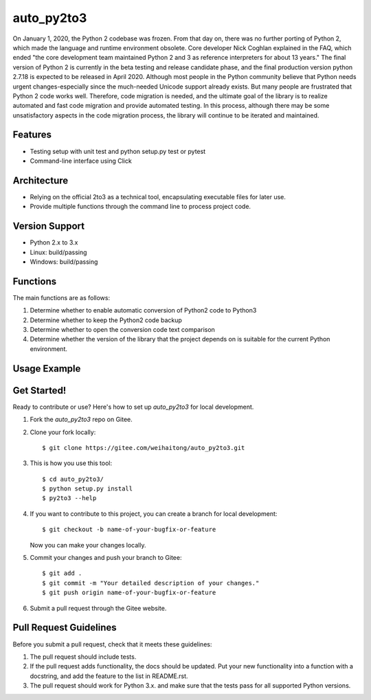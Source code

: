 ==========
auto_py2to3
==========

On January 1, 2020, the Python 2 codebase was frozen. From that day on, there was no further porting of Python 2, which made the language and runtime environment obsolete.
Core developer Nick Coghlan explained in the FAQ, which ended "the core development team maintained Python 2 and 3 as reference interpreters for about 13 years."
The final version of Python 2 is currently in the beta testing and release candidate phase, and the final production version python 2.7.18 is expected to be released in April 2020.
Although most people in the Python community believe that Python needs urgent changes-especially since the much-needed Unicode support already exists.
But many people are frustrated that Python 2 code works well. Therefore, code migration is needed, and the ultimate goal of the library is to realize automated and fast code migration and provide automated testing.
In this process, although there may be some unsatisfactory aspects in the code migration process, the library will continue to be iterated and maintained.


Features
------------
* Testing setup with unit test and python setup.py test or pytest
* Command-line interface using Click

Architecture
------------

* Relying on the official 2to3 as a technical tool, encapsulating executable files for later use.
* Provide multiple functions through the command line to process project code.

Version Support
------------
* Python 2.x  to 3.x

* Linux: build/passing
* Windows: build/passing

Functions
------------
The main functions are as follows:

1. Determine whether to enable automatic conversion of Python2 code to Python3
2. Determine whether to keep the Python2 code backup
3. Determine whether to open the conversion code text comparison
4. Determine whether the version of the library that the project depends on is suitable for the current Python environment.


Usage Example
------------
.. image:: https://gitee.com/weihaitong/auto_py2to3/raw/master/example/ticketGrabbingExample-commadTest%20processing.png

Get Started!
------------
Ready to contribute or use? Here's how to set up `auto_py2to3` for local development.

1. Fork the `auto_py2to3` repo on Gitee.
2. Clone your fork locally::

    $ git clone https://gitee.com/weihaitong/auto_py2to3.git

3. This is how you use this tool::

    $ cd auto_py2to3/
    $ python setup.py install
    $ py2to3 --help

4. If you want to contribute to this project, you can create a branch for local development::

    $ git checkout -b name-of-your-bugfix-or-feature

   Now you can make your changes locally.

5. Commit your changes and push your branch to Gitee::

    $ git add .
    $ git commit -m "Your detailed description of your changes."
    $ git push origin name-of-your-bugfix-or-feature

6. Submit a pull request through the Gitee website.

Pull Request Guidelines
-----------------------

Before you submit a pull request, check that it meets these guidelines:

1. The pull request should include tests.
2. If the pull request adds functionality, the docs should be updated. Put your new functionality into a function with a docstring, and add the feature to the list in README.rst.
3. The pull request should work for Python 3.x. and make sure that the tests pass for all supported Python versions.
